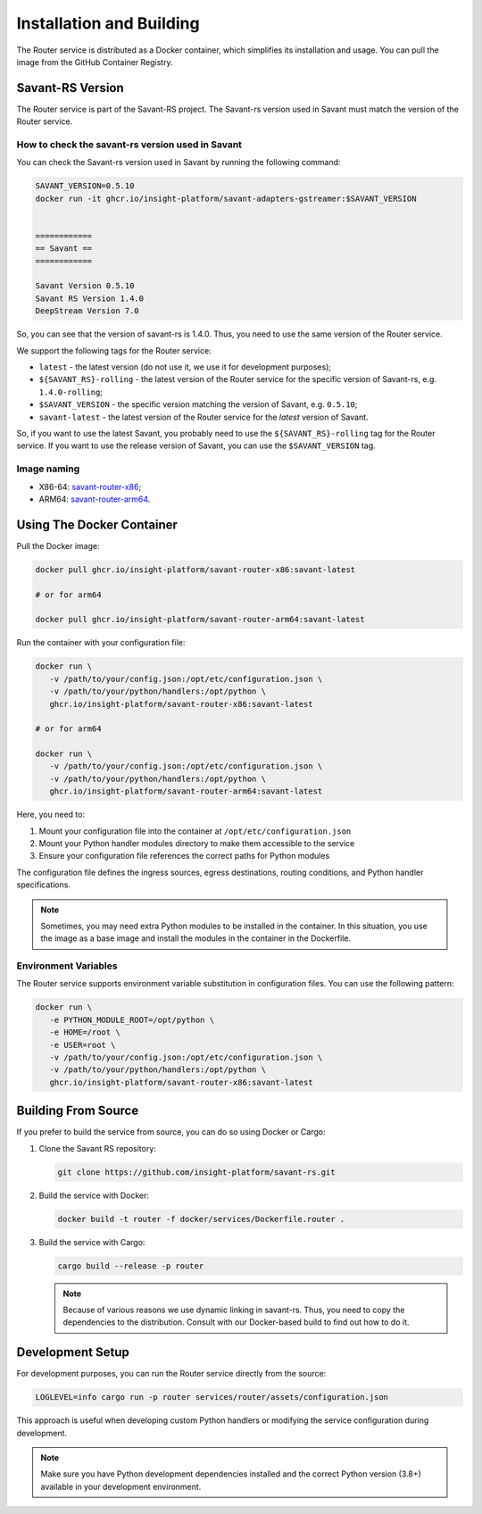 Installation and Building
=========================

The Router service is distributed as a Docker container, which simplifies its installation and usage. You can pull the image from the GitHub Container Registry.

Savant-RS Version
-----------------

The Router service is part of the Savant-RS project. The Savant-rs version used in Savant must match the version of the Router service.

How to check the savant-rs version used in Savant
^^^^^^^^^^^^^^^^^^^^^^^^^^^^^^^^^^^^^^^^^^^^^^^^^

You can check the Savant-rs version used in Savant by running the following command:

.. code-block:: bash

   SAVANT_VERSION=0.5.10
   docker run -it ghcr.io/insight-platform/savant-adapters-gstreamer:$SAVANT_VERSION


   ============
   == Savant ==
   ============

   Savant Version 0.5.10
   Savant RS Version 1.4.0
   DeepStream Version 7.0


So, you can see that the version of savant-rs is 1.4.0. Thus, you need to use the same version of the Router service.

We support the following tags for the Router service:

* ``latest`` - the latest version (do not use it, we use it for development purposes);
* ``${SAVANT_RS}-rolling`` - the latest version of the Router service for the specific version of Savant-rs, e.g. ``1.4.0-rolling``;
* ``$SAVANT_VERSION`` - the specific version matching the version of Savant, e.g. ``0.5.10``;
* ``savant-latest`` - the latest version of the Router service for the `latest` version of Savant.

So, if you want to use the latest Savant, you probably need to use the ``${SAVANT_RS}-rolling`` tag for the Router service. If you want to use the release version of Savant, you can use the ``$SAVANT_VERSION`` tag.

Image naming
^^^^^^^^^^^^

* X86-64: `savant-router-x86 <https://github.com/insight-platform/savant-rs/pkgs/container/savant-router-x86>`_;
* ARM64: `savant-router-arm64 <https://github.com/insight-platform/savant-rs/pkgs/container/savant-router-arm64>`_.

Using The Docker Container
--------------------------

Pull the Docker image:

.. code-block:: bash

   docker pull ghcr.io/insight-platform/savant-router-x86:savant-latest

   # or for arm64

   docker pull ghcr.io/insight-platform/savant-router-arm64:savant-latest

Run the container with your configuration file:

.. code-block:: bash

   docker run \
      -v /path/to/your/config.json:/opt/etc/configuration.json \
      -v /path/to/your/python/handlers:/opt/python \
      ghcr.io/insight-platform/savant-router-x86:savant-latest

   # or for arm64

   docker run \
      -v /path/to/your/config.json:/opt/etc/configuration.json \
      -v /path/to/your/python/handlers:/opt/python \
      ghcr.io/insight-platform/savant-router-arm64:savant-latest

Here, you need to:

1. Mount your configuration file into the container at ``/opt/etc/configuration.json``
2. Mount your Python handler modules directory to make them accessible to the service
3. Ensure your configuration file references the correct paths for Python modules

The configuration file defines the ingress sources, egress destinations, routing conditions, and Python handler specifications.

.. note::

    Sometimes, you may need extra Python modules to be installed in the container. In this situation, you use the image as a base image and install the modules in the container in the Dockerfile.


Environment Variables
^^^^^^^^^^^^^^^^^^^^^^

The Router service supports environment variable substitution in configuration files. You can use the following pattern:

.. code-block:: bash

   docker run \
      -e PYTHON_MODULE_ROOT=/opt/python \
      -e HOME=/root \
      -e USER=root \
      -v /path/to/your/config.json:/opt/etc/configuration.json \
      -v /path/to/your/python/handlers:/opt/python \
      ghcr.io/insight-platform/savant-router-x86:savant-latest

Building From Source
--------------------

If you prefer to build the service from source, you can do so using Docker or Cargo:

1. Clone the Savant RS repository:

   .. code-block:: bash

      git clone https://github.com/insight-platform/savant-rs.git

2. Build the service with Docker:

   .. code-block:: bash

      docker build -t router -f docker/services/Dockerfile.router .

3. Build the service with Cargo:

   .. code-block:: bash

      cargo build --release -p router

   .. note::

      Because of various reasons we use dynamic linking in savant-rs. Thus, you need to copy the dependencies to the distribution. Consult with our Docker-based build to find out how to do it.

Development Setup
-----------------

For development purposes, you can run the Router service directly from the source:

.. code-block:: bash

   LOGLEVEL=info cargo run -p router services/router/assets/configuration.json

This approach is useful when developing custom Python handlers or modifying the service configuration during development.

.. note::

   Make sure you have Python development dependencies installed and the correct Python version (3.8+) available in your development environment. 